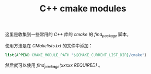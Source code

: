 #+TITLE: C++ cmake modules

这里是收集到一些常用的 /C++/ 库的 /cmake/ 的 /find_package/ 脚本。

使用方法是在 /CMakelists.txt/ 的文件中添加：

#+BEGIN_SRC cmake
list(APPEND CMAKE_MODULE_PATH "${CMAKE_CURRENT_LIST_DIR}/cmake")
#+END_SRC

然后就可以使用 /find_package(xxxxx REQUIRED)/ 。
